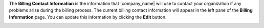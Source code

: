 .. This is an included how-to. 

The **Billing Contact Information** is the information that |company_name| will use to contact your organization if any problems arise during the billing process. The current billing contact information will appear in the left pane of the **Billing Information** page. You can update this information by clicking the **Edit** button.

.. image:: ../../images_old/step_manage_server_hosted_account_billing_contact_info.png